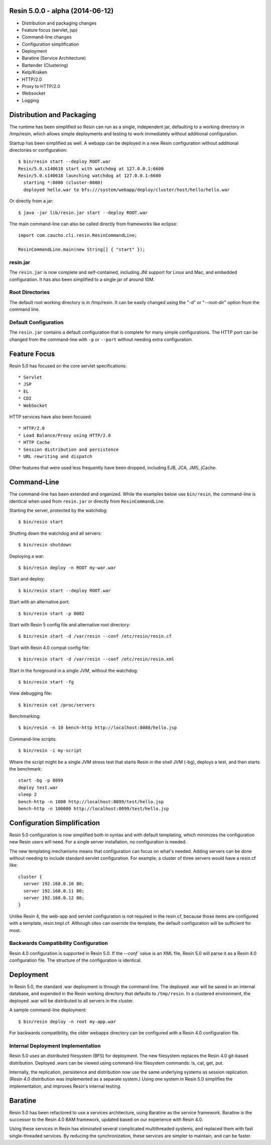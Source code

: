 .. _release-notes-5.0.0:

Resin 5.0.0 - alpha (2014-06-12)
================================

* Distribution and packaging changes
* Feature focus (servlet, jsp)
* Command-line changes
* Configuration simplification
* Deployment
* Baratine (Service Architecture)
* Bartender (Clustering)
* Kelp/Kraken
* HTTP/2.0
* Proxy to HTTP/2.0
* Websocket
* Logging

Distribution and Packaging
===========================

The runtime has been simplified so Resin can run as a single, independent
jar, defaulting to a working directory in /tmp/resin, which allows
simple deployments and testing to work immediately without additional
configuration.

Startup has been simplified as well. A webapp can be deployed in a new Resin
configuration without additional directories or configuration::

  $ bin/resin start --deploy ROOT.war
  Resin/5.0.s140618 start with watchdog at 127.0.0.1:6600
  Resin/5.0.s140618 launching watchdog at 127.0.0.1:6600
    starting *:8080 (cluster-8080)
    deployed hello.war to bfs:///system/webapp/deploy/cluster/host/hello/hello.war

Or directly from a jar::

  $ java -jar lib/resin.jar start --deploy ROOT.war

The main command-line can also be called directly from frameworks like
eclipse::

  import com.caucho.cli.resin.ResinCommandLine;
    
  ResinCommandLine.main(new String[] { "start" });

resin.jar
^^^^^^^^^^

The ``resin.jar`` is now complete and self-contained, including JNI support
for Linux and Mac, and embedded configuration. It has also been simplified to
a single jar of around 10M.
  
Root Directories
^^^^^^^^^^^^^^^^^

The default root working directory is in /tmp/resin. It can be easily changed
using the "-d" or "--root-dir" option from the command line.

Default Configuration
^^^^^^^^^^^^^^^^^^^^^

The ``resin.jar`` contains a default configuration that is complete for
many simple configurations. The HTTP port can be changed from the
command-line with ``-p`` or ``--port`` without needing extra configuration.

Feature Focus
==============

Resin 5.0 has focused on the core servlet specifications::

* Servlet
* JSP
* EL
* CDI
* WebSocket

HTTP services have also been focused::

* HTTP/2.0
* Load Balance/Proxy using HTTP/2.0
* HTTP Cache
* Session distribution and persistence
* URL rewriting and dispatch

Other features that were used less frequently have been dropped, including
EJB, JCA, JMS, jCache.

Command-Line
=============

The command-line has been extended and organized. While the examples below
use ``bin/resin``, the command-line is identical when used
from ``resin.jar`` or directly from ``ResinCommandLine``.

Starting the server, protected by the watchdog::

  $ bin/resin start

Shutting down the watchdog and all servers::

  $ bin/resin shutdown

Deploying a war::

  $ bin/resin deploy -n ROOT my-war.war

Start and deploy::

  $ bin/resin start --deploy ROOT.war

Start with an alternative port::

  $ bin/resin start -p 8082

Start with Resin 5 config file and alternative root directory::

  $ bin/resin start -d /var/resin --conf /etc/resin/resin.cf

Start with Resin 4.0 compat config file::

  $ bin/resin start -d /var/resin --conf /etc/resin/resin.xml

Start in the foreground in a single JVM, without the watchdog::

  $ bin/resin start -fg

View debugging file::

  $ bin/resin cat /proc/servers

Benchmarking::

  $ bin/resin -n 10 bench-http http://localhost:8080/hello.jsp

Command-line scripts::

  $ bin/resin -i my-script

Where the script might be a single JVM stress test that starts Resin in
the shell JVM (-bg), deploys a test, and then starts the benchmark::

  start -bg -p 8099
  deploy test.war
  sleep 2
  bench-http -n 1000 http://localhost:8099/test/hello.jsp
  bench-http -n 100000 http://localhost:8099/test/hello.jsp
  

Configuration Simplification
============================

Resin 5.0 configuration is now simplified both in syntax and with
default templating, which minimizes the configuration new Resin users
will need. For a single server installation, no configuration is needed.

The new templating mechanisms means that configuration can focus on what's
needed. Adding servers can be done without needing to include standard
servlet configuration. For example, a cluster of three servers would have
a resin.cf like::

  cluster {
    server 192.168.0.10 80;
    server 192.168.0.11 80;
    server 192.168.0.12 80;
  }

Unlike Resin 4, the web-app and servlet configuration is not required in
the resin.cf, because those items are configured with a
template, resin.tmpl.cf. Although sites can override the template, the
default configuration will be sufficient for most.

Backwards Compatibility Configuration
^^^^^^^^^^^^^^^^^^^^^^^^^^^^^^^^^^^^^^

Resin 4.0 configuration is supported in Resin 5.0. If the `--conf`` value
is an XML file, Resin 5.0 will parse it as a Resin 4.0 configuration file.
The structure of the configuration is identical.

Deployment
==========

In Resin 5.0, the standard .war deployment is through the command line.
The deployed .war will be saved in an internal database, and expended in
the Resin working directory that defaults to ``/tmp/resin``. In a clustered
environment, the deployed .war will be distributed to all servers
in the cluster.

A sample command-line deployment::

  $ bin/resin deploy -n root my-app.war 

For backwards compatibility, the older webapps directory can be configured
with a Resin 4.0 configuration file.

Internal Deployment Implementation
^^^^^^^^^^^^^^^^^^^^^^^^^^^^^^^^^^^

Resin 5.0 uses an distributed filesystem (BFS) for deployment.
The new filesystem replaces the Resin 4.0 git-based distribution.
Deployed .wars can be viewed using command-line filesystem commands:
ls, cat, get, put.

Internally, the replication, persistence and distribution now use the same
underlying systems as session replication. (Resin 4.0 distribution
was implemented as a separate system.) Using one system in Resin 5.0
simplifies the implementation, and improves Resin's internal testing.

Baratine
=========

Resin 5.0 has been refactored to use a services architecture, using
Baratine as the service framework. Baratine is the successor to the
Resin 4.0 BAM framework, updated based on our experience with Resin 4.0.

Using these services in Resin has eliminated several complicated multithreaded
systems, and replaced them with fast single-threaded services. By reducing the
synchronization, these services are simpler to maintain, and can be faster.
